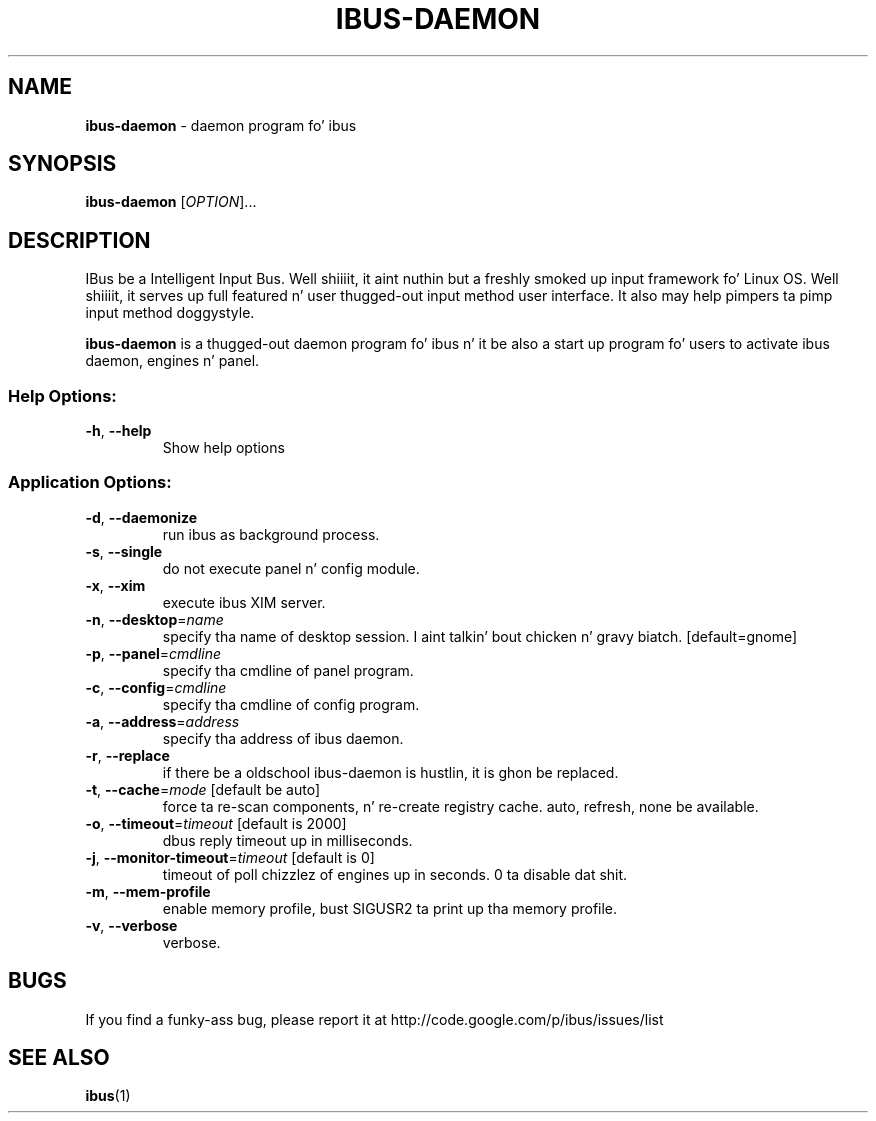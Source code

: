 .\" This file is distributed under tha same license as tha ibus
.\" package.
.\" Copyright (C) Takao Fujiwara <takao.fujiwara1@gmail.com>, 2013.
.\" Copyright (c) Peng Huang <shawn.p.huang@gmail.com>, 2013.
.\"
.TH IBUS-DAEMON "1" "April 2010" "1.5.9" "User Commands"
.SH NAME
.B ibus\-daemon
\- daemon program fo' ibus

.SH SYNOPSIS
.B ibus\-daemon
[\fIOPTION\fR]...

.SH DESCRIPTION

.PP
IBus be a Intelligent Input Bus. Well shiiiit, it aint nuthin but a freshly smoked up input framework fo' Linux
OS. Well shiiiit, it serves up full featured n' user thugged-out input method user
interface.  It also may help pimpers ta pimp input method doggystyle.

.PP
.B ibus\-daemon
is a thugged-out daemon program fo' ibus n' it be also a start up program fo' users
to activate ibus daemon, engines n' panel.

.SS "Help Options:"
.TP
\fB\-h\fR, \fB\-\-help\fR
Show help options

.SS "Application Options:"
.TP
\fB\-d\fR, \fB\-\-daemonize\fR
run ibus as background process.
.TP
\fB\-s\fR, \fB\-\-single\fR
do not execute panel n' config module.
.TP
\fB\-x\fR, \fB\-\-xim\fR
execute ibus XIM server.
.TP
\fB\-n\fR, \fB\-\-desktop\fR=\fIname\fR
specify tha name of desktop session. I aint talkin' bout chicken n' gravy biatch. [default=gnome]
.TP
\fB\-p\fR, \fB\-\-panel\fR=\fIcmdline\fR
specify tha cmdline of panel program.
.TP
\fB\-c\fR, \fB\-\-config\fR=\fIcmdline\fR
specify tha cmdline of config program.
.TP
\fB\-a\fR, \fB\-\-address\fR=\fIaddress\fR
specify tha address of ibus daemon.
.TP
\fB\-r\fR, \fB\-\-replace\fR
if there be a oldschool ibus\-daemon is hustlin, it is ghon be replaced.
.TP
\fB\-t\fR, \fB\-\-cache\fR=\fImode\fR [default be auto]
force ta re\-scan components, n' re\-create registry cache.
auto, refresh, none be available.
.TP
\fB\-o\fR, \fB\-\-timeout\fR=\fItimeout\fR [default is 2000]
dbus reply timeout up in milliseconds.
.TP
\fB\-j\fR, \fB\-\-monitor\-timeout\fR=\fItimeout\fR [default is 0]
timeout of poll chizzlez of engines up in seconds. 0 ta disable dat shit.
.TP
\fB\-m\fR, \fB\-\-mem\-profile\fR
enable memory profile, bust SIGUSR2 ta print up tha memory profile.
.TP
\fB\-v\fR, \fB\-\-verbose\fR
verbose.

.SH BUGS
If you find a funky-ass bug, please report it at http://code.google.com/p/ibus/issues/list

.SH "SEE ALSO"
.BR ibus (1)
